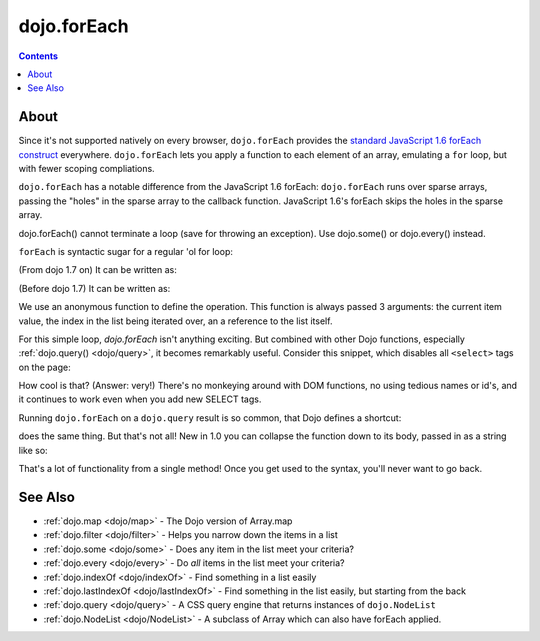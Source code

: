 .. _dojo/forEach:

============
dojo.forEach
============

.. contents :: 
    :depth: 2

About
=====
        
Since it's not supported natively on every browser, ``dojo.forEach`` provides the `standard JavaScript 1.6 forEach construct <https://developer.mozilla.org/En/Core_JavaScript_1.5_Reference:Objects:Array:forEach>`_ everywhere. ``dojo.forEach`` lets you apply a function to each element of an array, emulating a ``for`` loop, but with fewer scoping compliations.

``dojo.forEach`` has a notable difference from the JavaScript 1.6 forEach: ``dojo.forEach`` runs over sparse arrays, passing the "holes" in the sparse array to the callback function. JavaScript 1.6's forEach skips the holes in the sparse array.

dojo.forEach() cannot terminate a loop (save for throwing an exception). Use dojo.some() or dojo.every() instead.

``forEach`` is syntactic sugar for a regular 'ol for loop:

.. js ::
  
  for(var i=0; i<queueEntries.length; i++){
    console.debug(queueEntries[i], "at index", i);
  }

(From dojo 1.7 on) It can be written as:

.. js ::
  
  require(["dojo/_base/array"], function(array){
    array.forEach(queueEntries, function(entry, i){
      console.debug(entry, "at index", i);
    });
  });

(Before dojo 1.7) It can be written as:

.. js ::
  
  dojo.forEach(queueEntries, function(entry, i){
    console.debug(entry, "at index", i);
  });

We use an anonymous function to define the operation. This function is always passed 3 arguments: the current item value, the index in the list being iterated over, an a reference to the list itself.

For this simple loop, `dojo.forEach` isn't anything exciting. But combined with other Dojo functions, especially :ref:`dojo.query() <dojo/query>`, it becomes remarkably useful. Consider this snippet, which disables all ``<select>`` tags on the page:

.. js ::
  
  // Dojo 1.7+ (AMD)
  require(["dojo/_base/array", "dojo/query"], function(array, query){
    array.forEach(
      query("select"),
      function(selectTag){
        selectTag.disabled = true;
      }
    );
  });
  
  // Dojo < 1.7
  dojo.forEach(
    dojo.query("select"),
    function(selectTag){
      selectTag.disabled = true;
    }
  );

How cool is that? (Answer: very!) There's no monkeying around with DOM functions, no using tedious names or id's, and it continues to work even when you add new SELECT tags.

Running ``dojo.forEach`` on a ``dojo.query`` result is so common, that Dojo defines a shortcut:

.. js ::
    
  // Dojo 1.7+ (AMD)
  require(["dojo/query"], function(query){
    query("select").forEach(function(selectTag){
      selectTag.disabled = true;
    });
  });
  
  // Dojo < 1.7
  dojo.query("select").forEach(function(selectTag){
      selectTag.disabled = true;
  });

does the same thing. But that's not all! New in 1.0 you can collapse the function down to its body, passed in as a string like so:

.. js ::
    
  // Dojo 1.7+ (AMD)
  require(["dojo/query"], function(query){
    query("select").forEach("item.disabled = true;");
  });
  
  // Dojo < 1.7
  dojo.query("select").forEach("item.disabled = true;");

That's a lot of functionality from a single method! Once you get used to the syntax, you'll never want to go back.

.. api-inline :: dojo.forEach

See Also
========
- :ref:`dojo.map <dojo/map>` - The Dojo version of Array.map
- :ref:`dojo.filter <dojo/filter>` - Helps you narrow down the items in a list
- :ref:`dojo.some <dojo/some>` - Does any item in the list meet your criteria?
- :ref:`dojo.every <dojo/every>` - Do *all* items in the list meet your criteria?
- :ref:`dojo.indexOf <dojo/indexOf>` - Find something in a list easily
- :ref:`dojo.lastIndexOf <dojo/lastIndexOf>` - Find something in the list easily, but starting from the back
- :ref:`dojo.query <dojo/query>` - A CSS query engine that returns instances of ``dojo.NodeList``
- :ref:`dojo.NodeList <dojo/NodeList>` - A subclass of Array which can also have forEach applied.
